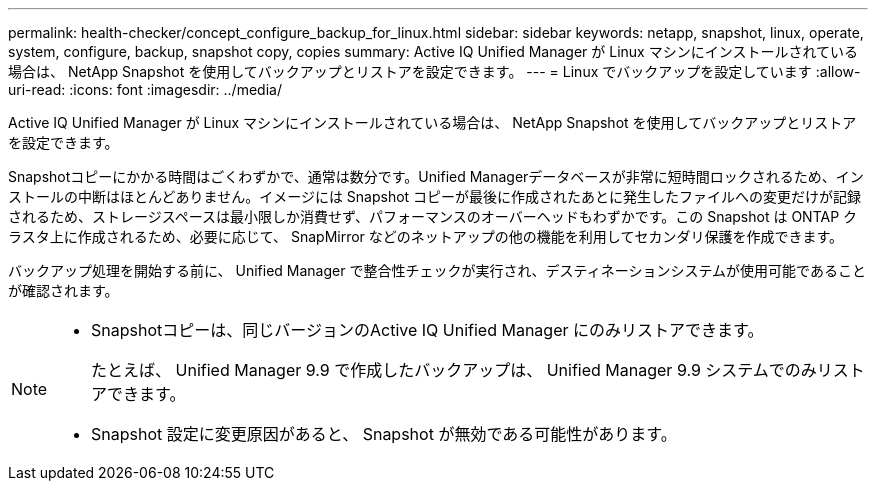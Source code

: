 ---
permalink: health-checker/concept_configure_backup_for_linux.html 
sidebar: sidebar 
keywords: netapp, snapshot, linux, operate, system, configure, backup, snapshot copy, copies 
summary: Active IQ Unified Manager が Linux マシンにインストールされている場合は、 NetApp Snapshot を使用してバックアップとリストアを設定できます。 
---
= Linux でバックアップを設定しています
:allow-uri-read: 
:icons: font
:imagesdir: ../media/


[role="lead"]
Active IQ Unified Manager が Linux マシンにインストールされている場合は、 NetApp Snapshot を使用してバックアップとリストアを設定できます。

Snapshotコピーにかかる時間はごくわずかで、通常は数分です。Unified Managerデータベースが非常に短時間ロックされるため、インストールの中断はほとんどありません。イメージには Snapshot コピーが最後に作成されたあとに発生したファイルへの変更だけが記録されるため、ストレージスペースは最小限しか消費せず、パフォーマンスのオーバーヘッドもわずかです。この Snapshot は ONTAP クラスタ上に作成されるため、必要に応じて、 SnapMirror などのネットアップの他の機能を利用してセカンダリ保護を作成できます。

バックアップ処理を開始する前に、 Unified Manager で整合性チェックが実行され、デスティネーションシステムが使用可能であることが確認されます。

[NOTE]
====
* Snapshotコピーは、同じバージョンのActive IQ Unified Manager にのみリストアできます。
+
たとえば、 Unified Manager 9.9 で作成したバックアップは、 Unified Manager 9.9 システムでのみリストアできます。

* Snapshot 設定に変更原因があると、 Snapshot が無効である可能性があります。


====